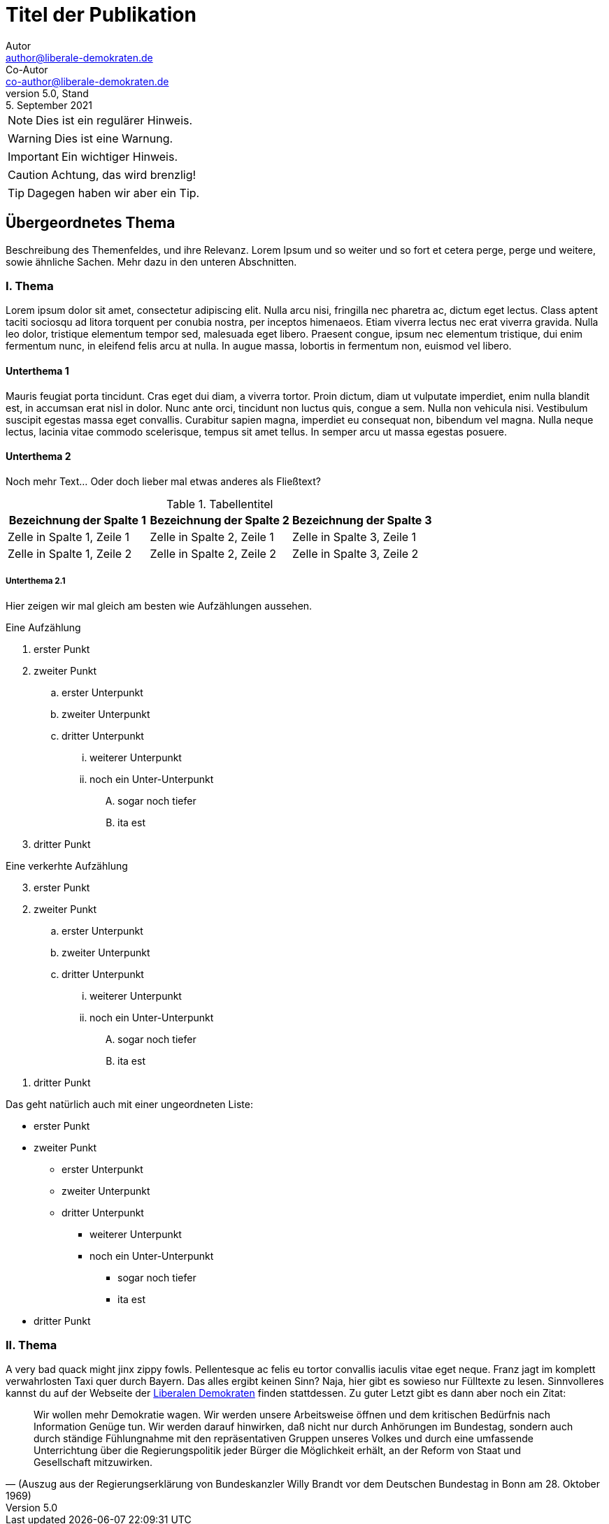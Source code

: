 = Titel der Publikation
Autor <author@liberale-demokraten.de>; Co-Autor <co-author@liberale-demokraten.de>
v5.0, Stand: 5. September 2021
:doctype: article
:icons: font
:hyphens: de
:keywords: AsciiDoc, Sample Document, LD-Theme
:page-keywords: {keywords}

NOTE: Dies ist ein regulärer Hinweis.

WARNING: Dies ist eine Warnung.

IMPORTANT: Ein wichtiger Hinweis.

CAUTION: Achtung, das wird brenzlig!

TIP: Dagegen haben wir aber ein Tip.

## Übergeordnetes Thema

Beschreibung des Themenfeldes, und ihre Relevanz. Lorem Ipsum und so weiter und so fort et cetera perge, perge und weitere, sowie ähnliche Sachen. Mehr dazu in den unteren Abschnitten.

### I. Thema
Lorem ipsum dolor sit amet, consectetur adipiscing elit. Nulla arcu nisi, fringilla nec pharetra ac, dictum eget lectus. Class aptent taciti sociosqu ad litora torquent per conubia nostra, per inceptos himenaeos. Etiam viverra lectus nec erat viverra gravida. Nulla leo dolor, tristique elementum tempor sed, malesuada eget libero. Praesent congue, ipsum nec elementum tristique, dui enim fermentum nunc, in eleifend felis arcu at nulla. In augue massa, lobortis in fermentum non, euismod vel libero.

#### Unterthema 1
Mauris feugiat porta tincidunt. Cras eget dui diam, a viverra tortor. Proin dictum, diam ut vulputate imperdiet, enim nulla blandit est, in accumsan erat nisl in dolor. Nunc ante orci, tincidunt non luctus quis, congue a sem. Nulla non vehicula nisi. Vestibulum suscipit egestas massa eget convallis. Curabitur sapien magna, imperdiet eu consequat non, bibendum vel magna. Nulla neque lectus, lacinia vitae commodo scelerisque, tempus sit amet tellus. In semper arcu ut massa egestas posuere.


#### Unterthema 2
Noch mehr Text... Oder doch lieber mal etwas anderes als Fließtext?

.Tabellentitel
|===
|Bezeichnung der Spalte 1 |Bezeichnung der Spalte 2 |Bezeichnung der Spalte 3 

|Zelle in Spalte 1, Zeile 1 |Zelle in Spalte 2, Zeile 1 |Zelle in Spalte 3, Zeile 1
|Zelle in Spalte 1, Zeile 2 |Zelle in Spalte 2, Zeile 2 |Zelle in Spalte 3, Zeile 2
|===

##### Unterthema 2.1
Hier zeigen wir mal gleich am besten wie Aufzählungen aussehen.

// Dies ist ein Kommentar. Direkt hierunter ist ein Seitenumbruch
<<<
.Eine Aufzählung
. erster Punkt
. zweiter Punkt
.. erster Unterpunkt
.. zweiter Unterpunkt
.. dritter Unterpunkt
... weiterer Unterpunkt
... noch ein Unter-Unterpunkt
.... sogar noch tiefer
.... ita est
. dritter Punkt

// linebreak
[%hardbreaks] 

[%reversed]
.Eine verkerhte Aufzählung
. erster Punkt
. zweiter Punkt
.. erster Unterpunkt
.. zweiter Unterpunkt
.. dritter Unterpunkt
... weiterer Unterpunkt
... noch ein Unter-Unterpunkt
.... sogar noch tiefer
.... ita est
. dritter Punkt

[%hardbreaks]

Das geht natürlich auch mit einer ungeordneten Liste:

* erster Punkt
* zweiter Punkt
** erster Unterpunkt
** zweiter Unterpunkt
** dritter Unterpunkt
*** weiterer Unterpunkt
*** noch ein Unter-Unterpunkt
**** sogar noch tiefer
**** ita est
* dritter Punkt

### II. Thema
A very bad quack might jinx zippy fowls. Pellentesque ac felis eu tortor convallis iaculis vitae eget neque. Franz jagt im komplett verwahrlosten Taxi quer durch Bayern. Das alles ergibt keinen Sinn? Naja, hier gibt es sowieso nur Fülltexte zu lesen. Sinnvolleres kannst du auf der Webseite der link:https://liberale-demokraten.de[Liberalen Demokraten] finden stattdessen. Zu guter Letzt gibt es dann aber noch ein Zitat:

> Wir wollen mehr Demokratie wagen. Wir werden unsere Arbeitsweise öffnen und dem kritischen Bedürfnis nach Information
> Genüge tun. Wir werden darauf hinwirken, daß nicht nur durch Anhörungen im Bundestag, sondern  auch  durch  ständige
> Fühlungnahme mit  den  repräsentativen  Gruppen unseres Volkes und durch eine umfassende Unterrichtung über die
> Regierungspolitik jeder Bürger die Möglichkeit erhält, an der Reform von Staat und Gesellschaft mitzuwirken.
> -- (Auszug aus der Regierungserklärung von Bundeskanzler Willy Brandt vor dem Deutschen Bundestag in Bonn am 28. Oktober 1969)

